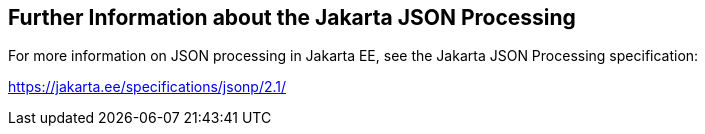 == Further Information about the Jakarta JSON Processing

For more information on JSON processing in Jakarta EE, see the Jakarta JSON Processing specification:

https://jakarta.ee/specifications/jsonp/2.1/[^]
